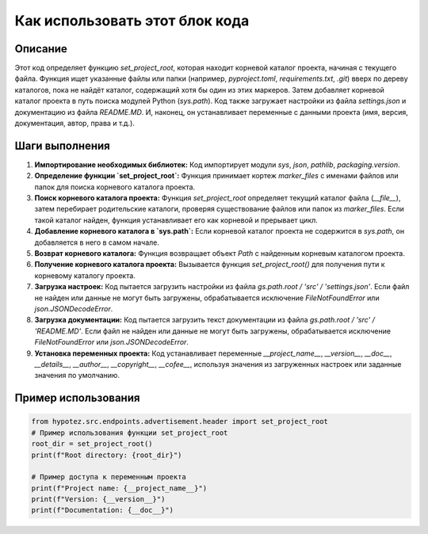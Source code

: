 Как использовать этот блок кода
=========================================================================================

Описание
-------------------------
Этот код определяет функцию `set_project_root`, которая находит корневой каталог проекта, начиная с текущего файла. Функция ищет указанные файлы или папки (например, `pyproject.toml`, `requirements.txt`, `.git`) вверх по дереву каталогов, пока не найдёт каталог, содержащий хотя бы один из этих маркеров. Затем добавляет корневой каталог проекта в путь поиска модулей Python (`sys.path`).  Код также загружает настройки из файла `settings.json` и документацию из файла `README.MD`.  И, наконец, он устанавливает переменные с данными проекта (имя, версия, документация, автор, права и т.д.).

Шаги выполнения
-------------------------
1. **Импортирование необходимых библиотек:**  Код импортирует модули `sys`, `json`, `pathlib`, `packaging.version`.

2. **Определение функции `set_project_root`:** Функция принимает кортеж `marker_files` с именами файлов или папок для поиска корневого каталога проекта.

3. **Поиск корневого каталога проекта:** Функция `set_project_root` определяет текущий каталог файла (`__file__`), затем перебирает родительские каталоги, проверяя существование файлов или папок из `marker_files`.  Если такой каталог найден, функция устанавливает его как корневой и прерывает цикл.

4. **Добавление корневого каталога в `sys.path`:** Если корневой каталог проекта не содержится в `sys.path`, он добавляется в него в самом начале.

5. **Возврат корневого каталога:** Функция возвращает объект `Path` с найденным корневым каталогом проекта.

6. **Получение корневого каталога проекта:**  Вызывается функция `set_project_root()` для получения пути к корневому каталогу проекта.

7. **Загрузка настроек:**  Код пытается загрузить настройки из файла `gs.path.root / 'src' / 'settings.json'`. Если файл не найден или данные не могут быть загружены, обрабатывается исключение `FileNotFoundError` или `json.JSONDecodeError`.

8. **Загрузка документации:** Код пытается загрузить текст документации из файла `gs.path.root / 'src' / 'README.MD'`. Если файл не найден или данные не могут быть загружены, обрабатывается исключение `FileNotFoundError` или `json.JSONDecodeError`.

9. **Установка переменных проекта:** Код устанавливает переменные `__project_name__`, `__version__`, `__doc__`, `__details__`, `__author__`, `__copyright__`, `__cofee__`, используя значения из загруженных настроек или заданные значения по умолчанию.

Пример использования
-------------------------
.. code-block:: python

    from hypotez.src.endpoints.advertisement.header import set_project_root
    # Пример использования функции set_project_root
    root_dir = set_project_root()
    print(f"Root directory: {root_dir}")

    # Пример доступа к переменным проекта
    print(f"Project name: {__project_name__}")
    print(f"Version: {__version__}")
    print(f"Documentation: {__doc__}")